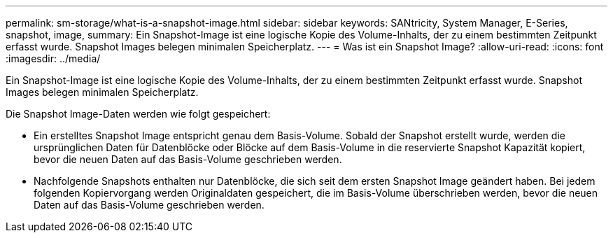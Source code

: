 ---
permalink: sm-storage/what-is-a-snapshot-image.html 
sidebar: sidebar 
keywords: SANtricity, System Manager, E-Series, snapshot, image, 
summary: Ein Snapshot-Image ist eine logische Kopie des Volume-Inhalts, der zu einem bestimmten Zeitpunkt erfasst wurde. Snapshot Images belegen minimalen Speicherplatz. 
---
= Was ist ein Snapshot Image?
:allow-uri-read: 
:icons: font
:imagesdir: ../media/


[role="lead"]
Ein Snapshot-Image ist eine logische Kopie des Volume-Inhalts, der zu einem bestimmten Zeitpunkt erfasst wurde. Snapshot Images belegen minimalen Speicherplatz.

Die Snapshot Image-Daten werden wie folgt gespeichert:

* Ein erstelltes Snapshot Image entspricht genau dem Basis-Volume. Sobald der Snapshot erstellt wurde, werden die ursprünglichen Daten für Datenblöcke oder Blöcke auf dem Basis-Volume in die reservierte Snapshot Kapazität kopiert, bevor die neuen Daten auf das Basis-Volume geschrieben werden.
* Nachfolgende Snapshots enthalten nur Datenblöcke, die sich seit dem ersten Snapshot Image geändert haben. Bei jedem folgenden Kopiervorgang werden Originaldaten gespeichert, die im Basis-Volume überschrieben werden, bevor die neuen Daten auf das Basis-Volume geschrieben werden.

